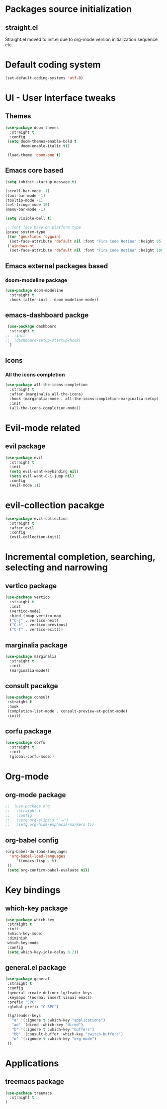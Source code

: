 * Packages source initialization
** straight.el
   Straight.el moved to init.el due to org-mode version initialization sequence etc.
* Default coding system
  #+BEGIN_SRC emacs-lisp
  (set-default-coding-systems 'utf-8)
  #+END_SRC
* UI - User Interface tweaks
** Themes
  #+BEGIN_SRC emacs-lisp
  (use-package doom-themes
    :straight t
    :config
   (setq doom-themes-enable-bold t
         doom-enable-italic t))

   (load-theme 'doom-one t)
#+END_SRC
** Emacs core based
#+BEGIN_SRC emacs-lisp
  (setq inhibit-startup-message t)

  (scroll-bar-mode -1)
  (tool-bar-mode -1)
  (tooltip-mode -1)
  (set-fringe-mode 10)
  (menu-bar-mode -1)

  (setq visible-bell t)

  ;; font face base on platform type
  (pcase system-type
   ((or 'gnu/linux 'cygwin)
    (set-face-attribute 'default nil :font "Fira Code Retina" :height 85))
   ('windows-nt
    (set-face-attribute 'default nil :font "Fira Code Retina" :height 100)))
#+END_SRC

** Emacs external packages based
*** doom-modeline package
#+BEGIN_SRC emacs-lisp
  (use-package doom-modeline
    :straight t
    :hook (after-init . doom-modeline-mode))
#+END_SRC

** emacs-dashboard packge
#+BEGIN_SRC emacs-lisp
  (use-package dashboard
   :straight t
 ;;  :init
 ;;  (dashboard-setup-startup-hook)
   )
#+END_SRC
** Icons
*** All the icons completion
   #+BEGIN_SRC emacs-lisp
     (use-package all-the-icons-completion
       :straight t
       :after (marginalia all-the-icons)
       :hook (marginalia-mode . all-the-icons-completion-marginalia-setup)
       :init
       (all-the-icons-completion-mode))
   #+END_SRC
* Evil-mode related
** evil package  
#+BEGIN_SRC emacs-lisp
  (use-package evil
    :straight t
    :init
    (setq evil-want-keybinding nil)
    (setq evil-want-C-i-jump nil)
    :config
    (evil-mode 1))
#+END_SRC
* evil-collection pacakge
#+BEGIN_SRC emacs-lisp
(use-package evil-collection
  :straight t
  :after evil
  :config
  (evil-collection-init))
#+END_SRC

* Incremental completion, searching, selecting and narrowing
** vertico package
#+BEGIN_SRC emacs-lisp
  (use-package vertico
    :straight t
    :init
    (vertico-mode)
    :bind (:map vertico-map
    ("C-j" . vertico-next)
    ("C-k" . vertico-previous)
    ("C-f" . vertico-exit)))
#+END_SRC
** marginalia package
#+BEGIN_SRC emacs-lisp
  (use-package marginalia
    :straight t
    :init
    (marginalia-mode))
#+END_SRC

** consult pacakge
#+BEGIN_SRC emacs-lisp
  (use-package consult
   :straight t
   :hook
   (completion-list-mode . consult-preview-at-point-mode)
   :init)
#+END_SRC

** corfu package
#+BEGIN_SRC emacs-lisp
  (use-package corfu
    :straight t
    :init
    (global-corfu-mode))
#+END_SRC
 
* Org-mode
** org-mode package
#+BEGIN_SRC emacs-lisp
;;  (use-package org
;;   :straight t
;;   :config
;;   (setq org-elipsis " ⬎")
;;   (setq org-hide-emphasis-markers t))
#+END_SRC

** org-babel config
#+BEGIN_SRC emacs-lisp
  (org-babel-do-load-languages
    'org-babel-load-languages
       '((emacs-lisp . t)
   ))
   (setq org-confirm-babel-evaluate nil)
#+END_SRC

* Key bindings
** which-key package
#+BEGIN_SRC emacs-lisp
  (use-package which-key
   :straight t
   :init
   (which-key-mode)
   :diminish
   which-key-mode
   :config
   (setq which-key-idle-delay 0.2))
#+END_SRC

** general.el package
#+BEGIN_SRC emacs-lisp
  (use-package general
   :straight t
   :config
   (general-create-definer lg/leader-keys
   :keymaps '(normal insert visual emacs)
   :prefix "SPC"
   :global-prefix "C-SPC")

   (lg/leader-keys
     "a" '(:ignore t :which-key "applications")
     "ad" '(dired :which-key "dired")
     "b" '(:ignore t :which-key "buffers")
     "bb" '(consult-buffer :which-key "switch-buffers")
     "o" '(:ignode t :which-key "org-mode")
   ))
#+END_SRC

* Applications
** treemacs package
#+BEGIN_SRC emacs-lisp
  (use-package treemacs
    :straight t
  )
#+END_SRC
